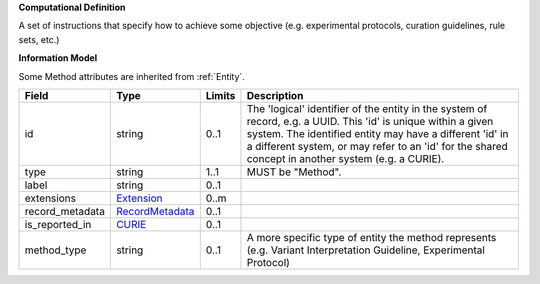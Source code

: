 **Computational Definition**

A set of instructions that specify how to achieve some objective (e.g. experimental protocols,  curation guidelines, rule sets, etc.)

**Information Model**

Some Method attributes are inherited from :ref:`Entity`.

.. list-table::
   :class: clean-wrap
   :header-rows: 1
   :align: left
   :widths: auto
   
   *  - Field
      - Type
      - Limits
      - Description
   *  - id
      - string
      - 0..1
      - The 'logical' identifier of the entity in the system of record, e.g. a UUID. This 'id' is  unique within a given system. The identified entity may have a different 'id' in a different  system, or may refer to an 'id' for the shared concept in another system (e.g. a CURIE).
   *  - type
      - string
      - 1..1
      - MUST be "Method".
   *  - label
      - string
      - 0..1
      - 
   *  - extensions
      - `Extension <core.json#/$defs/Extension>`_
      - 0..m
      - 
   *  - record_metadata
      - `RecordMetadata <core.json#/$defs/RecordMetadata>`_
      - 0..1
      - 
   *  - is_reported_in
      - `CURIE <core.json#/$defs/CURIE>`_
      - 0..1
      - 
   *  - method_type
      - string
      - 0..1
      - A more specific type of entity the method represents (e.g. Variant Interpretation Guideline,  Experimental Protocol)
